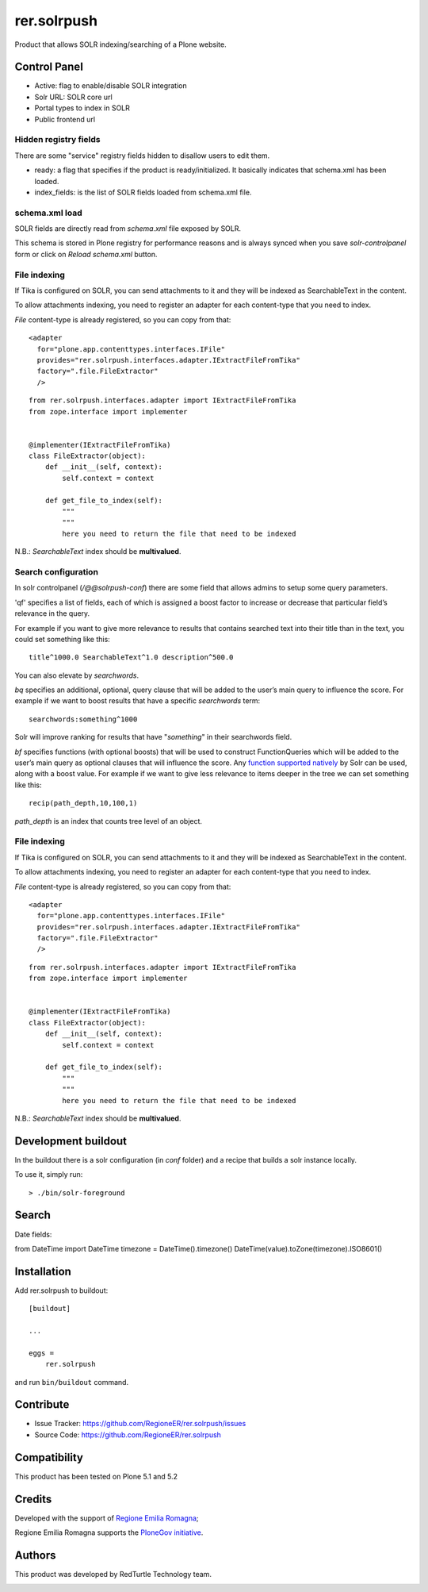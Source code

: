 ============
rer.solrpush
============

.. image:: https://github.com/RegioneER/rer.solrpush/workflows/Tests/badge.svg

Product that allows SOLR indexing/searching of a Plone website.


Control Panel
-------------

- Active: flag to enable/disable SOLR integration
- Solr URL: SOLR core url
- Portal types to index in SOLR
- Public frontend url


Hidden registry fields
''''''''''''''''''''''

There are some "service" registry fields hidden to disallow users to edit them.

- ready: a flag that specifies if the product is ready/initialized.
  It basically indicates that schema.xml has been loaded.
- index_fields: is the list of SOLR fields loaded from schema.xml file.


schema.xml load
'''''''''''''''

SOLR fields are directly read from `schema.xml` file exposed by SOLR.

This schema is stored in Plone registry for performance reasons
and is always synced when you save `solr-controlpanel` form
or click on `Reload schema.xml` button.

File indexing
'''''''''''''

If Tika is configured on SOLR, you can send attachments to it and they will be indexed as SearchableText in the content.

To allow attachments indexing, you need to register an adapter for each content-type that you need to index.

`File` content-type is already registered, so you can copy from that::

    <adapter
      for="plone.app.contenttypes.interfaces.IFile"
      provides="rer.solrpush.interfaces.adapter.IExtractFileFromTika"
      factory=".file.FileExtractor"
      />

::

    from rer.solrpush.interfaces.adapter import IExtractFileFromTika
    from zope.interface import implementer


    @implementer(IExtractFileFromTika)
    class FileExtractor(object):
        def __init__(self, context):
            self.context = context

        def get_file_to_index(self):
            """
            """
            here you need to return the file that need to be indexed

N.B.: `SearchableText` index should be **multivalued**.


Search configuration
''''''''''''''''''''

In solr controlpanel (*/@@solrpush-conf*) there are some field that allows admins to setup some query parameters.

'qf' specifies a list of fields, each of which is assigned a boost factor to increase
or decrease that particular field’s relevance in the query.

For example if you want to give more relevance to results that contains searched
text into their title than in the text, you could set something like this::

    title^1000.0 SearchableText^1.0 description^500.0

You can also elevate by *searchwords*.

`bq` specifies an additional, optional, query clause that will be added to the user’s main query to influence the score.
For example if we want to boost results that have a specific `searchwords` term::

    searchwords:something^1000
  
Solr will improve ranking for results that have "*something*" in their searchwords field.

`bf` specifies functions (with optional boosts) that will be used to construct FunctionQueries
which will be added to the user’s main query as optional clauses that will influence the score.
Any `function supported natively <https://lucene.apache.org/solr/guide/6_6/function-queries.html>`_ by Solr can be used, along with a boost value.
For example if we want to give less relevance to items deeper in the tree we can set something like this::

    recip(path_depth,10,100,1)

*path_depth* is an index that counts tree level of an object.


File indexing
'''''''''''''

If Tika is configured on SOLR, you can send attachments to it and they will be indexed as SearchableText in the content.

To allow attachments indexing, you need to register an adapter for each content-type that you need to index.

`File` content-type is already registered, so you can copy from that::

    <adapter
      for="plone.app.contenttypes.interfaces.IFile"
      provides="rer.solrpush.interfaces.adapter.IExtractFileFromTika"
      factory=".file.FileExtractor"
      />

::

    from rer.solrpush.interfaces.adapter import IExtractFileFromTika
    from zope.interface import implementer


    @implementer(IExtractFileFromTika)
    class FileExtractor(object):
        def __init__(self, context):
            self.context = context

        def get_file_to_index(self):
            """
            """
            here you need to return the file that need to be indexed

N.B.: `SearchableText` index should be **multivalued**.


Development buildout
--------------------

In the buildout there is a solr configuration (in `conf` folder) and a recipe that builds a solr instance locally.

To use it, simply run::

    > ./bin/solr-foreground



Search
------

Date fields:

from DateTime import DateTime
timezone = DateTime().timezone()
DateTime(value).toZone(timezone).ISO8601()


Installation
------------

Add rer.solrpush to buildout::

    [buildout]

    ...

    eggs =
        rer.solrpush


and run ``bin/buildout`` command.


Contribute
----------

- Issue Tracker: https://github.com/RegioneER/rer.solrpush/issues
- Source Code: https://github.com/RegioneER/rer.solrpush

Compatibility
-------------

This product has been tested on Plone 5.1 and 5.2


Credits
-------

Developed with the support of `Regione Emilia Romagna`__;

Regione Emilia Romagna supports the `PloneGov initiative`__.

__ http://www.regione.emilia-romagna.it/
__ http://www.plonegov.it/

Authors
-------

This product was developed by RedTurtle Technology team.

.. image:: http://www.redturtle.net/redturtle_banner.png
   :alt: RedTurtle Technology Site
   :target: http://www.redturtle.net/
